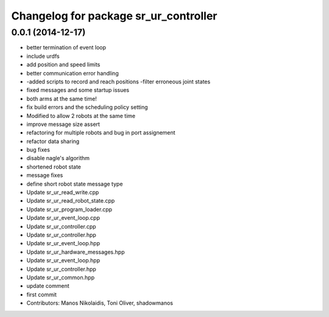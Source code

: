 ^^^^^^^^^^^^^^^^^^^^^^^^^^^^^^^^^^^^^^
Changelog for package sr_ur_controller
^^^^^^^^^^^^^^^^^^^^^^^^^^^^^^^^^^^^^^

0.0.1 (2014-12-17)
------------------
* better termination of event loop
* include urdfs
* add position and speed limits
* better communication error handling
* -added scripts to record and reach positions
  -filter erroneous joint states
* fixed messages and some startup issues
* both arms at the same time!
* fix build errors and the scheduling policy setting
* Modified to allow 2 robots at the same time
* improve message size assert
* refactoring for multiple robots and bug in port assignement
* refactor data sharing
* bug fixes
* disable nagle's algorithm
* shortened robot state
* message fixes
* define short robot state message type
* Update sr_ur_read_write.cpp
* Update sr_ur_read_robot_state.cpp
* Update sr_ur_program_loader.cpp
* Update sr_ur_event_loop.cpp
* Update sr_ur_controller.cpp
* Update sr_ur_controller.hpp
* Update sr_ur_event_loop.hpp
* Update sr_ur_hardware_messages.hpp
* Update sr_ur_event_loop.hpp
* Update sr_ur_controller.hpp
* Update sr_ur_common.hpp
* update comment
* first commit
* Contributors: Manos Nikolaidis, Toni Oliver, shadowmanos
